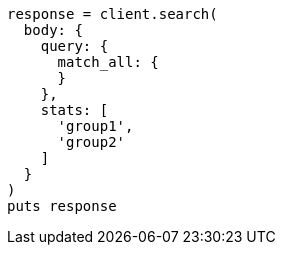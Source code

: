[source, ruby]
----
response = client.search(
  body: {
    query: {
      match_all: {
      }
    },
    stats: [
      'group1',
      'group2'
    ]
  }
)
puts response
----
